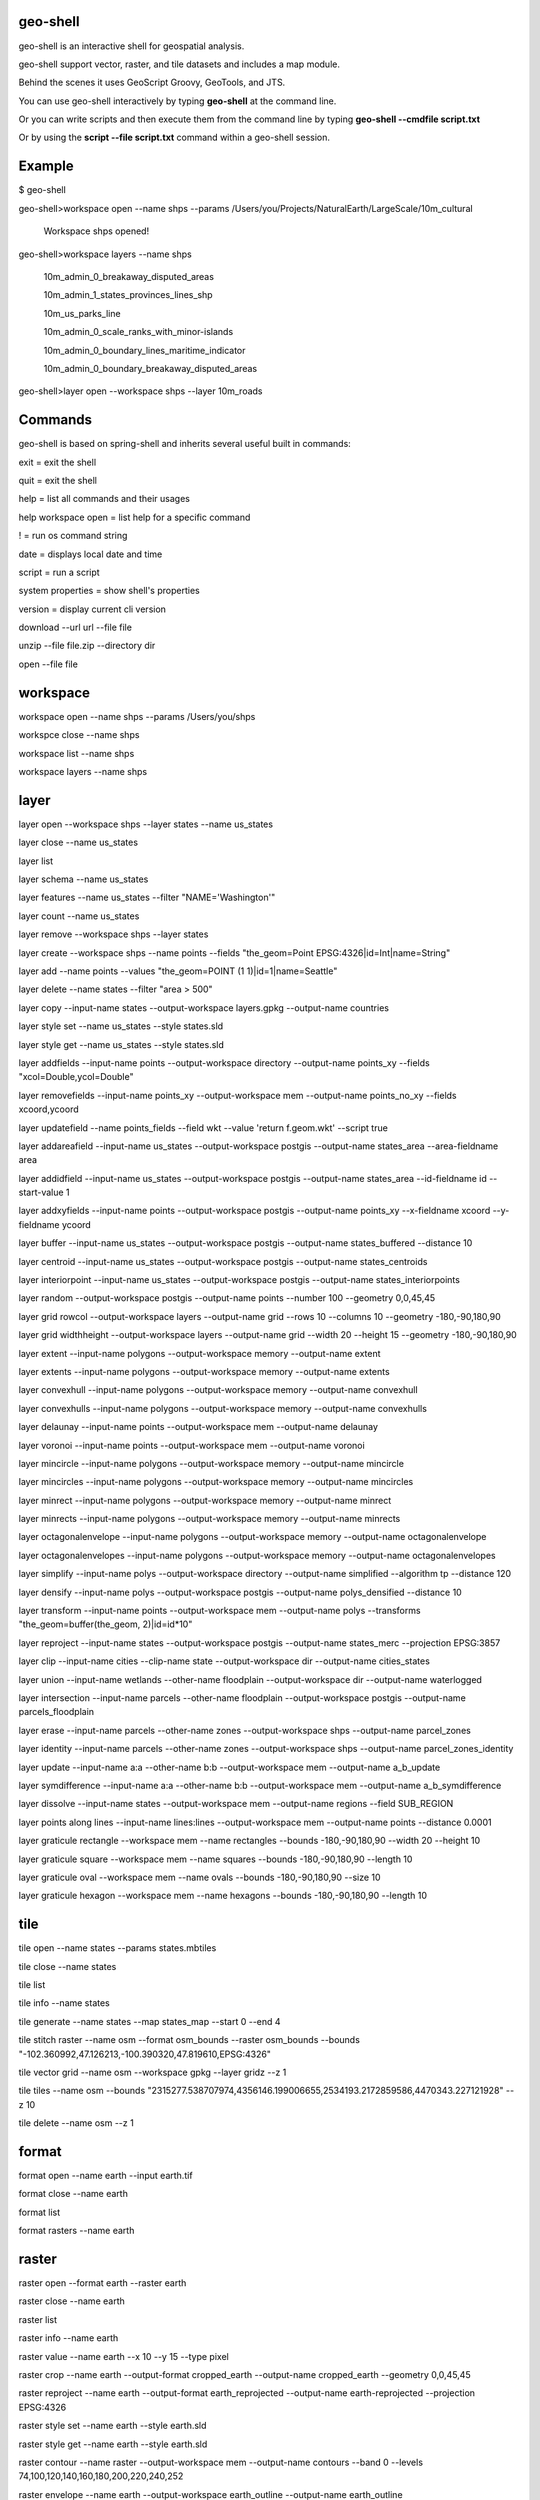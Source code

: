 .. image:: https://github.com/jericks/geo-shell/workflows/Maven%20Build/badge.svg
    :target: https://github.com/jericks/geo-shell/actions

geo-shell
---------
geo-shell is an interactive shell for geospatial analysis. 

geo-shell support vector, raster, and tile datasets and includes a map module.

Behind the scenes it uses GeoScript Groovy, GeoTools, and JTS.

.. image:: docs/geoshell.png

You can use geo-shell interactively by typing **geo-shell** at the command line.

Or you can write scripts and then execute them from the command line by typing **geo-shell --cmdfile script.txt**

Or by using the **script --file script.txt** command within a geo-shell session.

Example
-------
$ geo-shell

geo-shell>workspace open --name shps --params /Users/you/Projects/NaturalEarth/LargeScale/10m_cultural

   Workspace shps opened!

geo-shell>workspace layers --name shps

   10m_admin_0_breakaway_disputed_areas

   10m_admin_1_states_provinces_lines_shp

   10m_us_parks_line

   10m_admin_0_scale_ranks_with_minor-islands

   10m_admin_0_boundary_lines_maritime_indicator

   10m_admin_0_boundary_breakaway_disputed_areas

geo-shell>layer open --workspace shps --layer 10m_roads

Commands
--------
geo-shell is based on spring-shell and inherits several useful built in commands:

exit = exit the shell

quit = exit the shell

help = list all commands and their usages

help workspace open = list help for a specific command

! = run os command string

date = displays local date and time

script = run a script

system properties = show shell's properties

version = display current cli version

download --url url --file file

unzip --file file.zip --directory dir

open --file file

workspace
---------
workspace open --name shps --params /Users/you/shps

workspce close --name shps

workspace list --name shps

workspace layers --name shps

layer 
-----
layer open --workspace shps --layer states --name us_states

layer close --name us_states

layer list

layer schema --name us_states

layer features --name us_states --filter "NAME='Washington'"

layer count --name us_states

layer remove --workspace shps --layer states

layer create --workspace shps --name points --fields "the_geom=Point EPSG:4326|id=Int|name=String"

layer add --name points --values "the_geom=POINT (1 1)|id=1|name=Seattle"

layer delete --name states --filter "area > 500"

layer copy --input-name states --output-workspace layers.gpkg --output-name countries

layer style set --name us_states --style states.sld

layer style get --name us_states --style states.sld

layer addfields --input-name points --output-workspace directory --output-name points_xy --fields "xcol=Double,ycol=Double"

layer removefields --input-name points_xy --output-workspace mem --output-name points_no_xy --fields xcoord,ycoord

layer updatefield --name points_fields --field wkt --value 'return f.geom.wkt' --script true

layer addareafield --input-name us_states --output-workspace postgis --output-name states_area --area-fieldname area

layer addidfield --input-name us_states --output-workspace postgis --output-name states_area --id-fieldname id --start-value 1

layer addxyfields --input-name points --output-workspace postgis --output-name points_xy --x-fieldname xcoord --y-fieldname ycoord

layer buffer --input-name us_states --output-workspace postgis --output-name states_buffered --distance 10

layer centroid --input-name us_states --output-workspace postgis --output-name states_centroids

layer interiorpoint --input-name us_states --output-workspace postgis --output-name states_interiorpoints

layer random --output-workspace postgis --output-name points --number 100 --geometry 0,0,45,45

layer grid rowcol --output-workspace layers --output-name grid --rows 10 --columns 10 --geometry -180,-90,180,90

layer grid widthheight --output-workspace layers --output-name grid --width 20 --height 15 --geometry -180,-90,180,90

layer extent --input-name polygons --output-workspace memory --output-name extent

layer extents --input-name polygons --output-workspace memory --output-name extents

layer convexhull --input-name polygons --output-workspace memory --output-name convexhull

layer convexhulls --input-name polygons --output-workspace memory --output-name convexhulls

layer delaunay --input-name points --output-workspace mem --output-name delaunay

layer voronoi --input-name points --output-workspace mem --output-name voronoi

layer mincircle --input-name polygons --output-workspace memory --output-name mincircle

layer mincircles --input-name polygons --output-workspace memory --output-name mincircles

layer minrect --input-name polygons --output-workspace memory --output-name minrect

layer minrects --input-name polygons --output-workspace memory --output-name minrects

layer octagonalenvelope --input-name polygons --output-workspace memory --output-name octagonalenvelope

layer octagonalenvelopes --input-name polygons --output-workspace memory --output-name octagonalenvelopes

layer simplify --input-name polys --output-workspace directory --output-name simplified --algorithm tp --distance 120

layer densify --input-name polys --output-workspace postgis --output-name polys_densified --distance 10

layer transform --input-name points --output-workspace mem --output-name polys --transforms "the_geom=buffer(the_geom, 2)|id=id*10"

layer reproject --input-name states --output-workspace postgis --output-name states_merc --projection EPSG:3857

layer clip --input-name cities --clip-name state --output-workspace dir --output-name cities_states

layer union --input-name wetlands --other-name floodplain --output-workspace dir --output-name waterlogged

layer intersection --input-name parcels --other-name floodplain --output-workspace postgis --output-name parcels_floodplain

layer erase --input-name parcels --other-name zones --output-workspace shps --output-name parcel_zones

layer identity --input-name parcels --other-name zones --output-workspace shps --output-name parcel_zones_identity

layer update --input-name a:a --other-name b:b --output-workspace mem --output-name a_b_update

layer symdifference --input-name a:a --other-name b:b --output-workspace mem --output-name a_b_symdifference

layer dissolve --input-name states --output-workspace mem --output-name regions --field SUB_REGION

layer points along lines --input-name lines:lines --output-workspace mem --output-name points --distance 0.0001

layer graticule rectangle --workspace mem --name rectangles --bounds -180,-90,180,90 --width 20 --height 10

layer graticule square --workspace mem --name squares --bounds -180,-90,180,90 --length 10

layer graticule oval --workspace mem --name ovals --bounds -180,-90,180,90 --size 10

layer graticule hexagon --workspace mem --name hexagons --bounds -180,-90,180,90 --length 10

tile
----
tile open --name states --params states.mbtiles

tile close --name states

tile list

tile info --name states

tile generate --name states --map states_map --start 0 --end 4

tile stitch raster --name osm --format osm_bounds --raster osm_bounds --bounds "-102.360992,47.126213,-100.390320,47.819610,EPSG:4326"

tile vector grid --name osm --workspace gpkg --layer gridz --z 1

tile tiles --name osm --bounds "2315277.538707974,4356146.199006655,2534193.2172859586,4470343.227121928" --z 10

tile delete --name osm --z 1

format
------
format open --name earth --input earth.tif

format close --name earth

format list

format rasters --name earth

raster
------
raster open --format earth --raster earth

raster close --name earth

raster list

raster info --name earth

raster value --name earth --x 10 --y 15 --type pixel

raster crop --name earth --output-format cropped_earth --output-name cropped_earth --geometry 0,0,45,45

raster reproject --name earth --output-format earth_reprojected --output-name earth-reprojected --projection EPSG:4326

raster style set --name earth --style earth.sld

raster style get --name earth --style earth.sld

raster contour --name raster --output-workspace mem --output-name contours --band 0 --levels 74,100,120,140,160,180,200,220,240,252

raster envelope --name earth --output-workspace earth_outline --output-name earth_outline

raster reclassify --name raster --output-format reclassified --output-name reclassified --band 0 --ranges "0-185=1,185-200=2,200-255=3"

raster scale --name raster --output-format scaled --output-name scaled --x 2 --y 3 --interpolation bicubic

raster add constant --name raster --output-format raster10 --output-name raster10 --values 10

raster add raster --name1 topo --name2 deposits --output-format topo_new --output-name topo_new

raster subtract constant --name raster --output-format rasterMinus10 --output-name rasterMinus10 --values 10

raster subtract raster --name1 erosion --name2 topo --output-format topo_new --output-name topo_new

raster multiply constant --name raster --output-format rasterTimes10 --output-name rasterTimes10 --values 10

raster multiply raster --name1 topo --name2 height --output-format topo_new --output-name topo_new

raster divide constant --name raster --output-format rasterDividedBy2 --output-name rasterDividedBy2 --values 2

raster divide raster --name1 topo --name2 reduce --output-format topo_new --output-name topo_new

raster stylize --name raster --output-format raster_stylized --output-name raster_stylized

raster shadedrelief --name raster --output-format shaded --output-name shaded --scale 1.0 --altitude 25.0 --azimuth 35.0

raster mosaic --name1 raster1 --name2 raster2 --output-format mosaic --output-name mosaic

raster polygon --name high --output-workspace layers --output-name grid

style
-----
style create --params "stroke=navy stroke=width=5" --file earth_outline.sld

style vector default --layer naturalearth:countries --color #a5bfdd --file ocean_blue.sld

style vector uniquevalues --layer naturalearth:states --field NAME_1  --colors random --file states_name.sld

style vector gradient --layer naturalearth:states --field population --number 8 --colors blues --file states_pop.sld

style raster default --raster raster --opacity 0.75 --file raster.sld

style raster colormap --raster raster --values "10=red,50=blue,100=wheat,250=white" --type ramp --opacity 0.75 --file raster_colormap.sld

style raster palette colormap --min 1 --max 50 --palette MutedTerrain --number 20 --file terrain.sld

map
---
map open --name state_map

map close --name state_map

map list

map layers --name state_map

map add layer --name state_map --layer states

map add raster --name state_map --raster usa_dem

map add tile --name state_map --tile osm

map remove layer --name state_map --layer states

map reorder --name state_map --layer states --order first | last | up | down | 1 | 2

map draw --name state_map --bounds 0,0,100,100

map display --name state_map --bounds 0,0,100,100

License
-------
geo-shell is open source and licensed under the MIT License.
